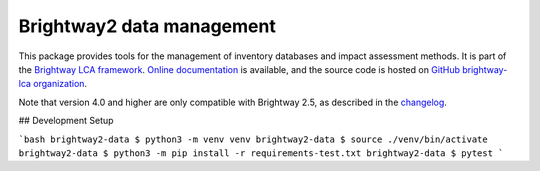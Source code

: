 Brightway2 data management
==========================

.. image:: https://ci.appveyor.com/api/projects/status/uqixaochulbu6vjv?svg=true
   :target: https://ci.appveyor.com/project/cmutel/brightway2-data
   :alt: bw2data appveyor build status

.. image:: https://coveralls.io/repos/bitbucket/cmutel/brightway2-data/badge.svg?branch=master
    :target: https://coveralls.io/bitbucket/cmutel/brightway2-data?branch=default
    :alt: Test coverage report

This package provides tools for the management of inventory databases and impact assessment methods.
It is part of the `Brightway LCA framework <https://brightway.dev>`_.
`Online documentation <https://docs.brightway.dev/>`_ is available, and the source code is hosted on `GitHub brightway-lca organization <https://github.com/brightway-lca/brightway2-data>`_.

Note that version 4.0 and higher are only compatible with Brightway 2.5, as described in the `changelog <https://github.com/brightway-lca/brightway2-data/blob/main/CHANGES.md>`__.


## Development Setup

```bash
brightway2-data $ python3 -m venv venv
brightway2-data $ source ./venv/bin/activate
brightway2-data $ python3 -m pip install -r requirements-test.txt
brightway2-data $ pytest
```

